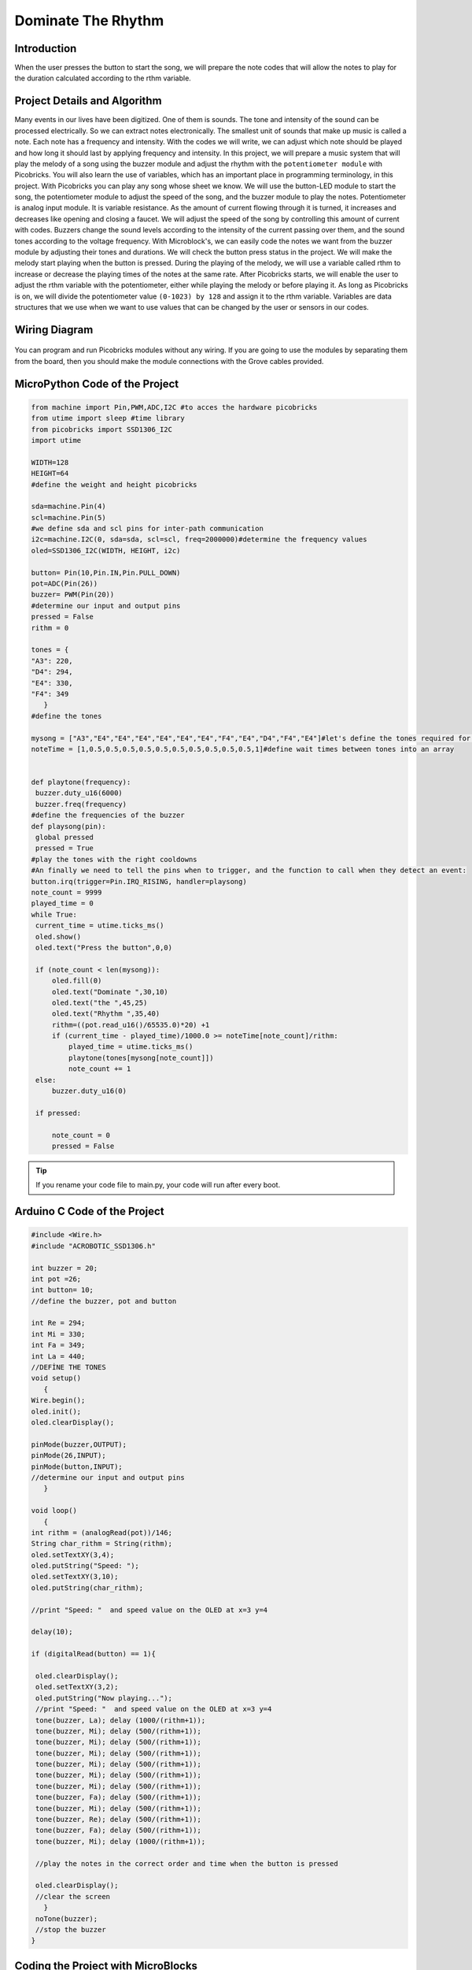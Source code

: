 ###########
Dominate The Rhythm
###########

Introduction
-------------
When the user presses the button to start the song, we will prepare the note codes that will allow the notes to play for the duration calculated according to the rthm variable.   

Project Details and Algorithm
------------------------------

Many events in our lives have been digitized. One of them is sounds. The tone and intensity of the sound can be processed electrically. So we can extract notes electronically. The smallest unit of sounds that make up music is called a note. Each note has a frequency and intensity. With the codes we will write, we can adjust which note should be played and how long it should last by applying frequency and intensity. In this project, we will prepare a music system that will play the melody of a song using the buzzer module and adjust the rhythm with the ``potentiometer module`` with Picobricks. You will also learn the use of variables, which has an important place in programming terminology, in this project. With Picobricks you can play any song whose sheet we know. We will use the button-LED module to start the song, the potentiometer module to adjust the speed of the song, and the buzzer module to play the notes. Potentiometer is analog input module. It is variable resistance. As the amount of current flowing through it is turned, it increases and decreases like opening and closing a faucet. We will adjust the speed of the song by controlling this amount of current with codes. Buzzers change the sound levels according to the intensity of the current passing over them, and the sound tones according to the voltage frequency. With Microblock's, we can easily code the notes we want from the buzzer module by adjusting their tones and durations. We will check the button press status in the project. We will make the melody start playing when the button is pressed. During the playing of the melody, we will use a variable called rthm to increase or decrease the playing times of the notes at the same rate. After Picobricks starts, we will enable the user to adjust the rthm variable with the potentiometer, either while playing the melody or before playing it. As long as Picobricks is on, we will divide the potentiometer value ``(0-1023) by 128`` and assign it to the rthm variable. Variables are data structures that we use when we want to use values that can be changed by the user or sensors in our codes. 

Wiring Diagram
--------------

.. figure:: ../_static/dominate-rhythm.png      
    :align: center
    :width: 500
    :figclass: align-center
    
.. figure:: ../_static/dominate-rhythm1.png      
    :align: center
    :width: 520
    :figclass: align-center


You can program and run Picobricks modules without any wiring. If you are going to use the modules by separating them from the board, then you should make the module connections with the Grove cables provided.

MicroPython Code of the Project
--------------------------------
.. code-block::

   from machine import Pin,PWM,ADC,I2C #to acces the hardware picobricks
   from utime import sleep #time library
   from picobricks import SSD1306_I2C
   import utime

   WIDTH=128
   HEIGHT=64
   #define the weight and height picobricks

   sda=machine.Pin(4)
   scl=machine.Pin(5)
   #we define sda and scl pins for inter-path communication
   i2c=machine.I2C(0, sda=sda, scl=scl, freq=2000000)#determine the frequency values
   oled=SSD1306_I2C(WIDTH, HEIGHT, i2c)

   button= Pin(10,Pin.IN,Pin.PULL_DOWN)
   pot=ADC(Pin(26))
   buzzer= PWM(Pin(20))
   #determine our input and output pins
   pressed = False
   rithm = 0

   tones = {
   "A3": 220,
   "D4": 294,
   "E4": 330,
   "F4": 349
      }
   #define the tones

   mysong = ["A3","E4","E4","E4","E4","E4","E4","F4","E4","D4","F4","E4"]#let's define the tones required for our song in the correct order into a sequence
   noteTime = [1,0.5,0.5,0.5,0.5,0.5,0.5,0.5,0.5,0.5,0.5,1]#define wait times between tones into an array

        
   def playtone(frequency):
    buzzer.duty_u16(6000)
    buzzer.freq(frequency)
   #define the frequencies of the buzzer
   def playsong(pin):
    global pressed
    pressed = True
   #play the tones with the right cooldowns
   #An finally we need to tell the pins when to trigger, and the function to call when they detect an event:       
   button.irq(trigger=Pin.IRQ_RISING, handler=playsong)
   note_count = 9999
   played_time = 0
   while True:
    current_time = utime.ticks_ms()
    oled.show()
    oled.text("Press the button",0,0)
    
    if (note_count < len(mysong)):
        oled.fill(0)
        oled.text("Dominate ",30,10)
        oled.text("the ",45,25)
        oled.text("Rhythm ",35,40)
        rithm=((pot.read_u16()/65535.0)*20) +1
        if (current_time - played_time)/1000.0 >= noteTime[note_count]/rithm:
            played_time = utime.ticks_ms()
            playtone(tones[mysong[note_count]])
            note_count += 1
    else:
        buzzer.duty_u16(0)
        
    if pressed:
        
        note_count = 0
        pressed = False
        
        
        


.. tip::
  If you rename your code file to main.py, your code will run after every boot.
   
Arduino C Code of the Project
-------------------------------


.. code-block::

   #include <Wire.h>
   #include "ACROBOTIC_SSD1306.h"

   int buzzer = 20;
   int pot =26;
   int button= 10;
   //define the buzzer, pot and button 

   int Re = 294;
   int Mi = 330;
   int Fa = 349;
   int La = 440;
   //DEFİNE THE TONES
   void setup()
      {
   Wire.begin();  
   oled.init();                      
   oled.clearDisplay();              

   pinMode(buzzer,OUTPUT);
   pinMode(26,INPUT);
   pinMode(button,INPUT);
   //determine our input and output pins
      }

   void loop()
      {
   int rithm = (analogRead(pot))/146;
   String char_rithm = String(rithm);
   oled.setTextXY(3,4);              
   oled.putString("Speed: ");
   oled.setTextXY(3,10);              
   oled.putString(char_rithm);
  
   //print "Speed: "  and speed value on the OLED at x=3 y=4

   delay(10); 

   if (digitalRead(button) == 1){

    oled.clearDisplay(); 
    oled.setTextXY(3,2);              
    oled.putString("Now playing...");
    //print "Speed: "  and speed value on the OLED at x=3 y=4
    tone(buzzer, La); delay (1000/(rithm+1));
    tone(buzzer, Mi); delay (500/(rithm+1));
    tone(buzzer, Mi); delay (500/(rithm+1));
    tone(buzzer, Mi); delay (500/(rithm+1));
    tone(buzzer, Mi); delay (500/(rithm+1));
    tone(buzzer, Mi); delay (500/(rithm+1));
    tone(buzzer, Mi); delay (500/(rithm+1));
    tone(buzzer, Fa); delay (500/(rithm+1));
    tone(buzzer, Mi); delay (500/(rithm+1));
    tone(buzzer, Re); delay (500/(rithm+1));
    tone(buzzer, Fa); delay (500/(rithm+1));
    tone(buzzer, Mi); delay (1000/(rithm+1));
    
    //play the notes in the correct order and time when the button is pressed

    oled.clearDisplay();
    //clear the screen
      }
    noTone(buzzer);
    //stop the buzzer
   }


Coding the Project with MicroBlocks
------------------------------------


.. figure:: ../_static/dominate-rhythm2.png
    :align: center
    :width: 420
    :figclass: align-center




.. note::
  To code with MicroBlocks, simply drag and drop the image above to the MicroBlocks Run tab.
  

    
